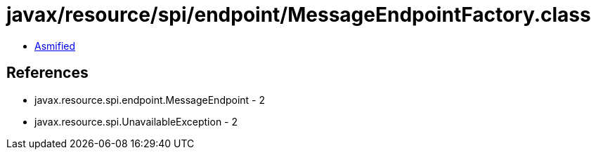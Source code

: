 = javax/resource/spi/endpoint/MessageEndpointFactory.class

 - link:MessageEndpointFactory-asmified.java[Asmified]

== References

 - javax.resource.spi.endpoint.MessageEndpoint - 2
 - javax.resource.spi.UnavailableException - 2
